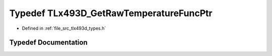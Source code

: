 .. _exhale_typedef_tlx493d__types_8h_1a84c0539458d5acbb18b1c8dc48a35cdd:

Typedef TLx493D_GetRawTemperatureFuncPtr
========================================

- Defined in :ref:`file_src_tlx493d_types.h`


Typedef Documentation
---------------------


.. doxygentypedef:: TLx493D_GetRawTemperatureFuncPtr
   :project: XENSIV 3D Magnetic Sensors Arduino Library